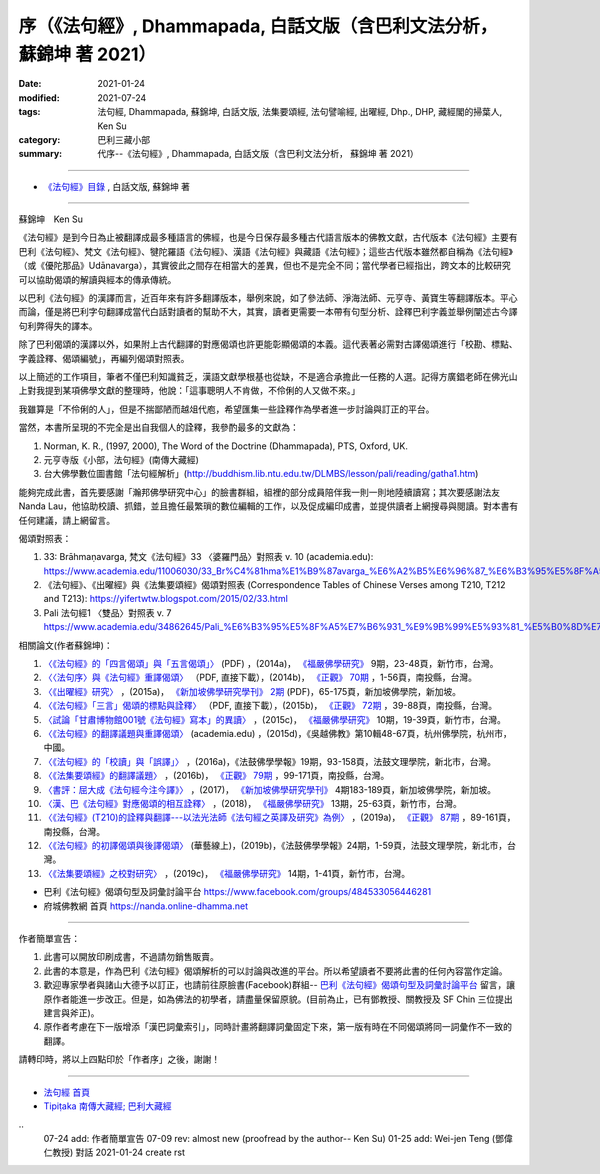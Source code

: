===========================================================================
序（《法句經》, Dhammapada, 白話文版（含巴利文法分析， 蘇錦坤 著 2021）
===========================================================================

:date: 2021-01-24
:modified: 2021-07-24
:tags: 法句經, Dhammapada, 蘇錦坤, 白話文版, 法集要頌經, 法句譬喻經, 出曜經, Dhp., DHP, 藏經閣的掃葉人, Ken Su
:category: 巴利三藏小部
:summary: 代序--《法句經》, Dhammapada, 白話文版（含巴利文法分析， 蘇錦坤 著 2021）

~~~~~~~~~~~~~~~~~~~~~~~~~~~~~~~~~~

- `《法句經》目錄 <{filename}dhp-Ken-Y-Su%zh.rst>`__ , 白話文版, 蘇錦坤 著

---------------------------

蘇錦坤　Ken Su

《法句經》是到今日為止被翻譯成最多種語言的佛經，也是今日保存最多種古代語言版本的佛教文獻，古代版本《法句經》主要有巴利《法句經》、梵文《法句經》、犍陀羅語《法句經》、漢語《法句經》與藏語《法句經》；這些古代版本雖然都自稱為《法句經》（或《優陀那品》Udānavarga），其實彼此之間存在相當大的差異，但也不是完全不同；當代學者已經指出，跨文本的比較研究可以協助偈頌的解讀與經本的傳承傳統。

以巴利《法句經》的漢譯而言，近百年來有許多翻譯版本，舉例來說，如了參法師、淨海法師、元亨寺、黃寶生等翻譯版本。平心而論，僅是將巴利字句翻譯成當代白話對讀者的幫助不大，其實，讀者更需要一本帶有句型分析、詮釋巴利字義並舉例闡述古今譯句利弊得失的譯本。

除了巴利偈頌的漢譯以外，如果附上古代翻譯的對應偈頌也許更能彰顯偈頌的本義。這代表著必需對古譯偈頌進行「校勘、標點、字義詮釋、偈頌編號」，再編列偈頌對照表。

以上簡述的工作項目，筆者不僅巴利知識貧乏，漢語文獻學根基也從缺，不是適合承擔此一任務的人選。記得方廣錩老師在佛光山上對我提到某項佛學文獻的整理時，他說：「這事聰明人不肯做，不伶俐的人又做不來。」

我雖算是「不伶俐的人」，但是不揣鄙陋而越俎代庖，希望匯集一些詮釋作為學者進一步討論與訂正的平台。

當然，本書所呈現的不完全是出自我個人的詮釋，我參酌最多的文獻為：

1. Norman, K. R., (1997, 2000), The Word of the Doctrine (Dhammapada), PTS, Oxford, UK.

2. 元亨寺版《小部，法句經》(南傳大藏經)

3. 台大佛學數位圖書館「法句經解析」(http://buddhism.lib.ntu.edu.tw/DLMBS/lesson/pali/reading/gatha1.htm)

能夠完成此書，首先要感謝「瀚邦佛學研究中心」的臉書群組，組裡的部分成員陪伴我一則一則地陸續讀寫；其次要感謝法友 Nanda Lau，他協助校讀、抓錯，並且擔任最繁瑣的數位編輯的工作，以及促成編印成書，並提供讀者上網搜尋與閱讀。對本書有任何建議，請上網留言。

偈頌對照表：

1. 33: Brāhmaṇavarga, 梵文《法句經》33 〈婆羅門品〉對照表 v. 10 (academia.edu): https://www.academia.edu/11006030/33_Br%C4%81hma%E1%B9%87avarga_%E6%A2%B5%E6%96%87_%E6%B3%95%E5%8F%A5%E7%B6%93_33_%E5%A9%86%E7%BE%85%E9%96%80%E5%93%81_%E5%B0%8D%E7%85%A7%E8%A1%A8_v_10，

2. 《法句經》、《出曜經》與《法集要頌經》偈頌對照表 (Correspondence Tables of Chinese Verses among T210, T212 and T213): https://yifertwtw.blogspot.com/2015/02/33.html

3. Pali 法句經1 〈雙品〉對照表 v. 7 https://www.academia.edu/34862645/Pali_%E6%B3%95%E5%8F%A5%E7%B6%931_%E9%9B%99%E5%93%81_%E5%B0%8D%E7%85%A7%E8%A1%A8_v_7

相關論文(作者蘇錦坤)：

1. `〈《法句經》的「四言偈頌」與「五言偈頌」〉 <https://www.fuyan.org.tw/download/journal/fbs/FBS_vol9-2.pdf>`__ (PDF) ，(2014a)， `《福嚴佛學研究》 <https://www.fuyan.org.tw/journal/fbs/fbs011.html>`__ 9期，23-48頁，新竹市，台灣。

2. `〈〈法句序〉與《法句經》重譯偈頌〉 <http://www.tt034.org.tw/index.php?option=module&lang=cht&task=dfile&id=1236&i=1>`__ （PDF, 直接下載），(2014b)， `《正觀》 <http://www.tt034.org.tw/index.php?option=module&lang=cht&task=showlist&id=8&index=1>`__ `70期 <http://www.tt034.org.tw/index.php?option=module&lang=cht&id=8&task=search&templates=mag&keyword=&bid=1234>`__ ，1-56頁，南投縣，台灣。

3. `〈《出曜經》研究〉 <https://drive.google.com/file/d/0B-y6CGDp4iI5cXllN3pfWUNmR2s/view?resourcekey=0-Yu7yZmMDj5do8S6sEDPgCg>`__ ，(2015a)， `《新加坡佛學研究學刊》 <https://www.bcs.edu.sg/research-and-library/journal/journal-archive/>`__ `2期 <https://www.bcs.edu.sg/wp-content/uploads/2015/09/BCS-Journal-2015-Vol-2-locked.pdf>`__ (PDF)，65-175頁，新加坡佛學院，新加坡。

4. `〈《法句經》「三言」偈頌的標點與詮釋〉 <http://www.tt034.org.tw/index.php?option=module&lang=cht&task=dfile&id=1244&i=1>`__ （PDF, 直接下載），(2015b)， `《正觀》 <http://www.tt034.org.tw/index.php?option=module&lang=cht&task=showlist&id=8&index=1>`__ `72期 <http://www.tt034.org.tw/index.php?option=module&lang=cht&id=8&task=search&templates=mag&keyword=&bid=1242>`__ ，39-88頁，南投縣，台灣。

5. `〈試論「甘肅博物館001號《法句經》寫本」的異讀〉 <https://www.fuyan.org.tw/download/journal/fbs/FBS_vol10-2.pdf>`__ ，(2015c)， `《福嚴佛學研究》 <https://www.fuyan.org.tw/journal/fbs/fbs011.html>`__ 10期，19-39頁，新竹市，台灣。

6. `〈《法句經》的翻譯議題與重譯偈頌〉 <https://www.academia.edu/17534484/Issues_on_Chinese_Dhammapadas_translation_%E6%B3%95%E5%8F%A5%E7%B6%93%E7%9A%84%E7%BF%BB%E8%AD%AF%E8%AD%B0%E9%A1%8C%E8%88%87%E9%87%8D%E8%AD%AF%E5%81%88%E9%A0%8C_2015_In_Chinese_>`__ (academia.edu) ，(2015d)，《吳越佛教》第10輯48-67頁，杭州佛學院，杭州市，中國。

7. `〈《法句經》的「校讀」與「誤譯」〉 <https://ir.dila.edu.tw/bitstream/123456789/308/1/03-%e8%98%87%e9%8c%a6%e5%9d%a4.pdf>`__ ，(2016a)，《法鼓佛學學報》19期，93-158頁，法鼓文理學院，新北市，台灣。

8. `〈《法集要頌經》的翻譯議題〉 <http://www.tt034.org.tw/index.php?option=module&lang=cht&task=dfile&id=1347&i=1>`__ ，(2016b)， `《正觀》 <http://www.tt034.org.tw/index.php?option=module&lang=cht&task=showlist&id=8&index=1>`__ `79期 <http://www.tt034.org.tw/index.php?option=module&lang=cht&id=8&task=search&templates=mag&keyword=&bid=1345>`__ ，99-171頁，南投縣，台灣。

9. `〈書評：屈大成《法句經今注今譯》〉 <https://www.bcs.edu.sg/wp-content/uploads/2018/04/5.-Ken-Su-Vol-4.pdf>`__ ，(2017)， `《新加坡佛學研究學刊》 <https://www.bcs.edu.sg/research-and-library/journal/journal-archive/>`__ 4期183-189頁，新加坡佛學院，新加坡。

10. `〈漢、巴《法句經》對應偈頌的相互詮釋〉 <https://www.fuyan.org.tw/download/journal/fbs/FBS_vol13-2.pdf>`__ ，(2018)， `《福嚴佛學研究》 <https://www.fuyan.org.tw/journal/fbs/fbs011.html>`__ 13期，25-63頁，新竹市，台灣。

11. `〈《法句經》(T210)的詮釋與翻譯---以法光法師《法句經之英譯及研究》為例〉 <http://www.tt034.org.tw/index.php?option=module&lang=cht&task=dfile&id=11068&i=1>`__ ，(2019a)， `《正觀》 <http://www.tt034.org.tw/index.php?option=module&lang=cht&task=showlist&id=8&index=1>`__ `87期 <http://www.tt034.org.tw/index.php?option=module&lang=cht&id=8&task=search&templates=mag&keyword=&bid=11065>`__ ，89-161頁，南投縣，台灣。

12. `〈《法句經》的初譯偈頌與後譯偈頌〉 <https://www.airitilibrary.com/Publication/alDetailedMesh?DocID=P20190125001-201906-201907300004-201907300004-1-59>`__ (華藝線上)，(2019b)，《法鼓佛學學報》24期，1-59頁，法鼓文理學院，新北市，台灣。

13. `〈《法集要頌經》之校對研究〉 <https://www.fuyan.org.tw/download/journal/fbs/FBS_vol14-1.pdf>`__ ，(2019c)， `《福嚴佛學研究》 <https://www.fuyan.org.tw/journal/fbs/fbs011.html>`__ 14期，1-41頁，新竹市，台灣。

- 巴利《法句經》偈頌句型及詞彙討論平台 https://www.facebook.com/groups/484533056446281

- 府城佛教網 首頁 https://nanda.online-dhamma.net

------

作者簡單宣告：

1. 此書可以開放印刷成書，不過請勿銷售販賣。

2. 此書的本意是，作為巴利《法句經》偈頌解析的可以討論與改進的平台。所以希望讀者不要將此書的任何內容當作定論。

3. 歡迎專家學者與諸山大德予以訂正，也請前往原臉書(Facebook)群組-- `巴利《法句經》偈頌句型及詞彙討論平台 <https://www.facebook.com/groups/484533056446281>`__ 留言，讓原作者能進一步改正。但是，如為佛法的初學者，請盡量保留原貌。(目前為止，已有鄧教授、關教授及 SF Chin 三位提出建言與斧正)。

4. 原作者考慮在下一版增添「漢巴詞彙索引」，同時計畫將翻譯詞彙固定下來，第一版有時在不同偈頌將同一詞彙作不一致的翻譯。

請轉印時，將以上四點印於「作者序」之後，謝謝！

~~~~~~~~~~~~~~~~~~~~~~~~~~~~~~~~

- `法句經 首頁 <{filename}../dhp%zh.rst>`__

- `Tipiṭaka 南傳大藏經; 巴利大藏經 <{filename}/articles/tipitaka/tipitaka%zh.rst>`__

​..
  07-24 add: 作者簡單宣告
  07-09 rev: almost new (proofread by the author-- Ken Su)
  01-25 add: Wei-jen Teng (鄧偉仁教授) 對話
  2021-01-24 create rst